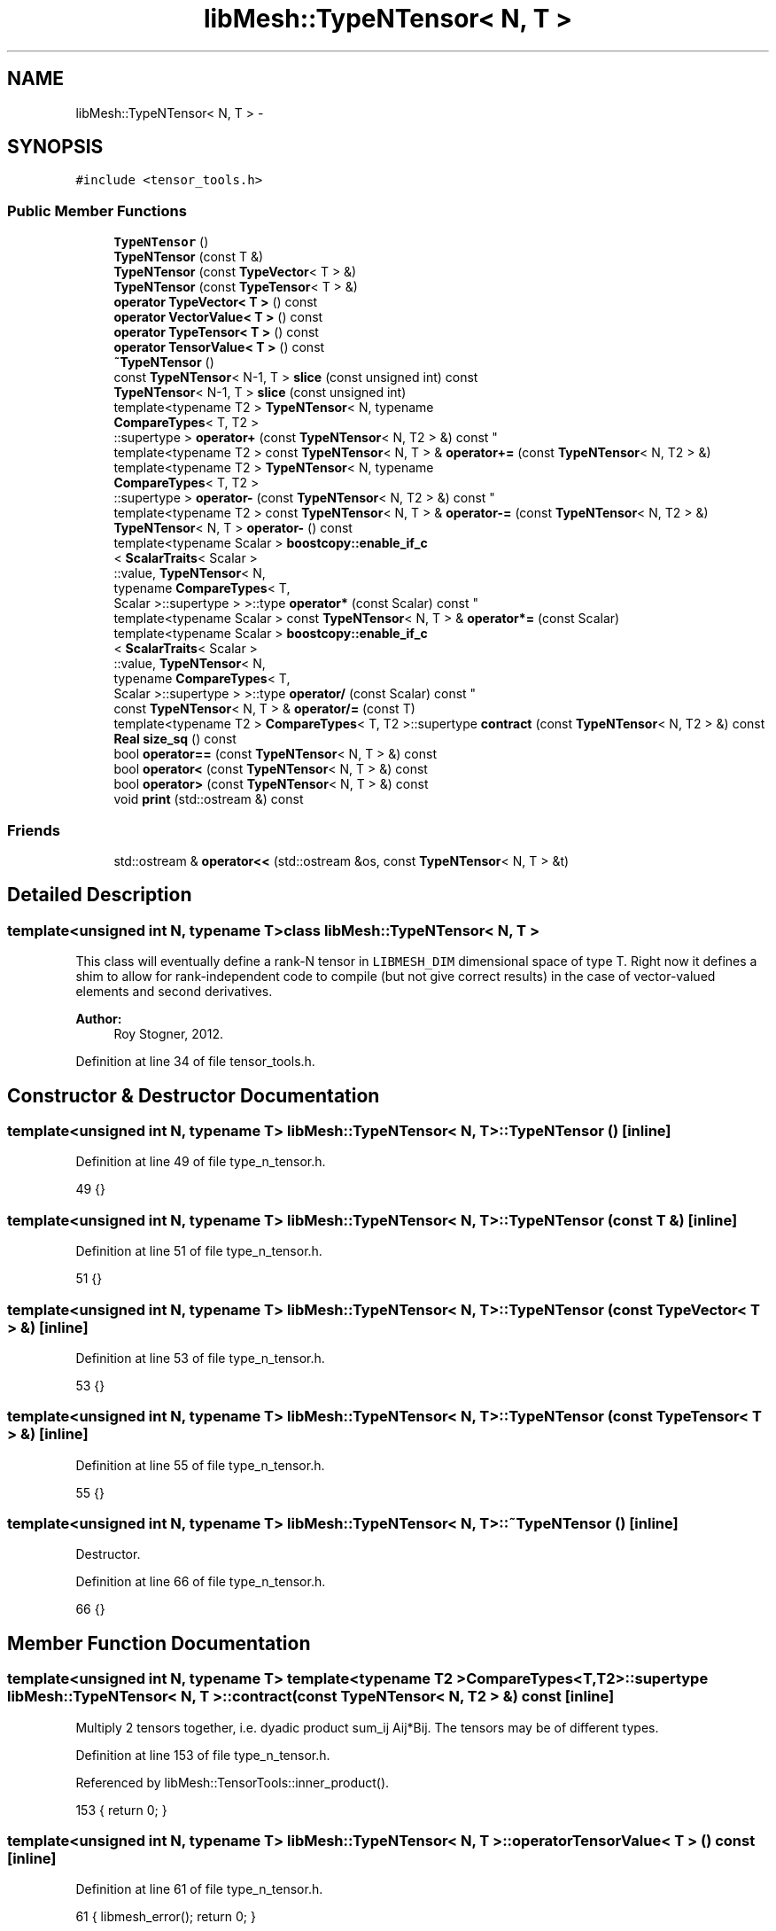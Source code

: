 .TH "libMesh::TypeNTensor< N, T >" 3 "Tue May 6 2014" "libMesh" \" -*- nroff -*-
.ad l
.nh
.SH NAME
libMesh::TypeNTensor< N, T > \- 
.SH SYNOPSIS
.br
.PP
.PP
\fC#include <tensor_tools\&.h>\fP
.SS "Public Member Functions"

.in +1c
.ti -1c
.RI "\fBTypeNTensor\fP ()"
.br
.ti -1c
.RI "\fBTypeNTensor\fP (const T &)"
.br
.ti -1c
.RI "\fBTypeNTensor\fP (const \fBTypeVector\fP< T > &)"
.br
.ti -1c
.RI "\fBTypeNTensor\fP (const \fBTypeTensor\fP< T > &)"
.br
.ti -1c
.RI "\fBoperator TypeVector< T >\fP () const "
.br
.ti -1c
.RI "\fBoperator VectorValue< T >\fP () const "
.br
.ti -1c
.RI "\fBoperator TypeTensor< T >\fP () const "
.br
.ti -1c
.RI "\fBoperator TensorValue< T >\fP () const "
.br
.ti -1c
.RI "\fB~TypeNTensor\fP ()"
.br
.ti -1c
.RI "const \fBTypeNTensor\fP< N-1, T > \fBslice\fP (const unsigned int) const "
.br
.ti -1c
.RI "\fBTypeNTensor\fP< N-1, T > \fBslice\fP (const unsigned int)"
.br
.ti -1c
.RI "template<typename T2 > \fBTypeNTensor\fP< N, typename 
.br
\fBCompareTypes\fP< T, T2 >
.br
::supertype > \fBoperator+\fP (const \fBTypeNTensor\fP< N, T2 > &) const "
.br
.ti -1c
.RI "template<typename T2 > const \fBTypeNTensor\fP< N, T > & \fBoperator+=\fP (const \fBTypeNTensor\fP< N, T2 > &)"
.br
.ti -1c
.RI "template<typename T2 > \fBTypeNTensor\fP< N, typename 
.br
\fBCompareTypes\fP< T, T2 >
.br
::supertype > \fBoperator-\fP (const \fBTypeNTensor\fP< N, T2 > &) const "
.br
.ti -1c
.RI "template<typename T2 > const \fBTypeNTensor\fP< N, T > & \fBoperator-=\fP (const \fBTypeNTensor\fP< N, T2 > &)"
.br
.ti -1c
.RI "\fBTypeNTensor\fP< N, T > \fBoperator-\fP () const "
.br
.ti -1c
.RI "template<typename Scalar > \fBboostcopy::enable_if_c\fP
.br
< \fBScalarTraits\fP< Scalar >
.br
::value, \fBTypeNTensor\fP< N, 
.br
typename \fBCompareTypes\fP< T, 
.br
Scalar >::supertype > >::type \fBoperator*\fP (const Scalar) const "
.br
.ti -1c
.RI "template<typename Scalar > const \fBTypeNTensor\fP< N, T > & \fBoperator*=\fP (const Scalar)"
.br
.ti -1c
.RI "template<typename Scalar > \fBboostcopy::enable_if_c\fP
.br
< \fBScalarTraits\fP< Scalar >
.br
::value, \fBTypeNTensor\fP< N, 
.br
typename \fBCompareTypes\fP< T, 
.br
Scalar >::supertype > >::type \fBoperator/\fP (const Scalar) const "
.br
.ti -1c
.RI "const \fBTypeNTensor\fP< N, T > & \fBoperator/=\fP (const T)"
.br
.ti -1c
.RI "template<typename T2 > \fBCompareTypes\fP< T, T2 >::supertype \fBcontract\fP (const \fBTypeNTensor\fP< N, T2 > &) const "
.br
.ti -1c
.RI "\fBReal\fP \fBsize_sq\fP () const "
.br
.ti -1c
.RI "bool \fBoperator==\fP (const \fBTypeNTensor\fP< N, T > &) const "
.br
.ti -1c
.RI "bool \fBoperator<\fP (const \fBTypeNTensor\fP< N, T > &) const "
.br
.ti -1c
.RI "bool \fBoperator>\fP (const \fBTypeNTensor\fP< N, T > &) const "
.br
.ti -1c
.RI "void \fBprint\fP (std::ostream &) const "
.br
.in -1c
.SS "Friends"

.in +1c
.ti -1c
.RI "std::ostream & \fBoperator<<\fP (std::ostream &os, const \fBTypeNTensor\fP< N, T > &t)"
.br
.in -1c
.SH "Detailed Description"
.PP 

.SS "template<unsigned int N, typename T>class libMesh::TypeNTensor< N, T >"
This class will eventually define a rank-N tensor in \fCLIBMESH_DIM\fP dimensional space of type T\&. Right now it defines a shim to allow for rank-independent code to compile (but not give correct results) in the case of vector-valued elements and second derivatives\&.
.PP
\fBAuthor:\fP
.RS 4
Roy Stogner, 2012\&. 
.RE
.PP

.PP
Definition at line 34 of file tensor_tools\&.h\&.
.SH "Constructor & Destructor Documentation"
.PP 
.SS "template<unsigned int N, typename T> \fBlibMesh::TypeNTensor\fP< N, T >::\fBTypeNTensor\fP ()\fC [inline]\fP"

.PP
Definition at line 49 of file type_n_tensor\&.h\&.
.PP
.nf
49 {}
.fi
.SS "template<unsigned int N, typename T> \fBlibMesh::TypeNTensor\fP< N, T >::\fBTypeNTensor\fP (const T &)\fC [inline]\fP"

.PP
Definition at line 51 of file type_n_tensor\&.h\&.
.PP
.nf
51 {}
.fi
.SS "template<unsigned int N, typename T> \fBlibMesh::TypeNTensor\fP< N, T >::\fBTypeNTensor\fP (const \fBTypeVector\fP< T > &)\fC [inline]\fP"

.PP
Definition at line 53 of file type_n_tensor\&.h\&.
.PP
.nf
53 {}
.fi
.SS "template<unsigned int N, typename T> \fBlibMesh::TypeNTensor\fP< N, T >::\fBTypeNTensor\fP (const \fBTypeTensor\fP< T > &)\fC [inline]\fP"

.PP
Definition at line 55 of file type_n_tensor\&.h\&.
.PP
.nf
55 {}
.fi
.SS "template<unsigned int N, typename T> \fBlibMesh::TypeNTensor\fP< N, T >::~\fBTypeNTensor\fP ()\fC [inline]\fP"
Destructor\&. 
.PP
Definition at line 66 of file type_n_tensor\&.h\&.
.PP
.nf
66 {}
.fi
.SH "Member Function Documentation"
.PP 
.SS "template<unsigned int N, typename T> template<typename T2 > \fBCompareTypes\fP<T,T2>::supertype \fBlibMesh::TypeNTensor\fP< N, T >::contract (const \fBTypeNTensor\fP< N, T2 > &) const\fC [inline]\fP"
Multiply 2 tensors together, i\&.e\&. dyadic product sum_ij Aij*Bij\&. The tensors may be of different types\&. 
.PP
Definition at line 153 of file type_n_tensor\&.h\&.
.PP
Referenced by libMesh::TensorTools::inner_product()\&.
.PP
.nf
153 { return 0; }
.fi
.SS "template<unsigned int N, typename T> \fBlibMesh::TypeNTensor\fP< N, T >::operator \fBTensorValue\fP< T > () const\fC [inline]\fP"

.PP
Definition at line 61 of file type_n_tensor\&.h\&.
.PP
.nf
61 { libmesh_error(); return 0; }
.fi
.SS "template<unsigned int N, typename T> \fBlibMesh::TypeNTensor\fP< N, T >::operator \fBTypeTensor\fP< T > () const\fC [inline]\fP"

.PP
Definition at line 60 of file type_n_tensor\&.h\&.
.PP
.nf
60 { libmesh_error(); return 0; }
.fi
.SS "template<unsigned int N, typename T> \fBlibMesh::TypeNTensor\fP< N, T >::operator \fBTypeVector\fP< T > () const\fC [inline]\fP"

.PP
Definition at line 57 of file type_n_tensor\&.h\&.
.PP
.nf
57 { libmesh_error(); return 0; }
.fi
.SS "template<unsigned int N, typename T> \fBlibMesh::TypeNTensor\fP< N, T >::operator \fBVectorValue\fP< T > () const\fC [inline]\fP"

.PP
Definition at line 58 of file type_n_tensor\&.h\&.
.PP
.nf
58 { libmesh_error(); return 0; }
.fi
.SS "template<unsigned int N, typename T> template<typename Scalar > \fBboostcopy::enable_if_c\fP< \fBScalarTraits\fP<Scalar>::value, \fBTypeNTensor\fP<N,typename \fBCompareTypes\fP<T, Scalar>::supertype> >::type \fBlibMesh::TypeNTensor\fP< N, T >::operator* (const Scalar) const\fC [inline]\fP"
Multiply a tensor by a number, i\&.e\&. scale\&. 
.PP
Definition at line 123 of file type_n_tensor\&.h\&.
.PP
.nf
124   { return TypeNTensor<N,typename CompareTypes<T, Scalar>::supertype>(); }
.fi
.SS "template<unsigned int N, typename T> template<typename Scalar > const \fBTypeNTensor\fP<N,T>& \fBlibMesh::TypeNTensor\fP< N, T >::operator*= (const Scalar)\fC [inline]\fP"
Multiply this tensor by a number, i\&.e\&. scale\&. 
.PP
Definition at line 130 of file type_n_tensor\&.h\&.
.PP
.nf
130 { return *this; }
.fi
.SS "template<unsigned int N, typename T> template<typename T2 > \fBTypeNTensor\fP<N,typename \fBCompareTypes\fP<T, T2>::supertype> \fBlibMesh::TypeNTensor\fP< N, T >::operator+ (const \fBTypeNTensor\fP< N, T2 > &) const\fC [inline]\fP"
Add two tensors\&. 
.PP
Definition at line 85 of file type_n_tensor\&.h\&.
.PP
.nf
86   { return TypeNTensor<N,typename CompareTypes<T,T2>::supertype>(); }
.fi
.SS "template<unsigned int N, typename T> template<typename T2 > const \fBTypeNTensor\fP<N,T>& \fBlibMesh::TypeNTensor\fP< N, T >::operator+= (const \fBTypeNTensor\fP< N, T2 > &)\fC [inline]\fP"
Add to this tensor\&. 
.PP
Definition at line 92 of file type_n_tensor\&.h\&.
.PP
.nf
93   { return *this; }
.fi
.SS "template<unsigned int N, typename T> template<typename T2 > \fBTypeNTensor\fP<N,typename \fBCompareTypes\fP<T, T2>::supertype> \fBlibMesh::TypeNTensor\fP< N, T >::operator- (const \fBTypeNTensor\fP< N, T2 > &) const\fC [inline]\fP"
Subtract two tensors\&. 
.PP
Definition at line 100 of file type_n_tensor\&.h\&.
.PP
.nf
101   { return TypeNTensor<N,typename CompareTypes<T,T2>::supertype>(); }
.fi
.SS "template<unsigned int N, typename T> \fBTypeNTensor\fP<N,T> \fBlibMesh::TypeNTensor\fP< N, T >::operator- () const\fC [inline]\fP"
Return the opposite of a tensor 
.PP
Definition at line 113 of file type_n_tensor\&.h\&.
.PP
.nf
114   { return *this; }
.fi
.SS "template<unsigned int N, typename T> template<typename T2 > const \fBTypeNTensor\fP<N,T>& \fBlibMesh::TypeNTensor\fP< N, T >::operator-= (const \fBTypeNTensor\fP< N, T2 > &)\fC [inline]\fP"
Subtract from this tensor\&. 
.PP
Definition at line 107 of file type_n_tensor\&.h\&.
.PP
.nf
108   { return *this; }
.fi
.SS "template<unsigned int N, typename T> template<typename Scalar > \fBboostcopy::enable_if_c\fP< \fBScalarTraits\fP<Scalar>::value, \fBTypeNTensor\fP<N,typename \fBCompareTypes\fP<T, Scalar>::supertype> >::type \fBlibMesh::TypeNTensor\fP< N, T >::operator/ (const Scalar) const\fC [inline]\fP"
Divide a tensor by a number, i\&.e\&. scale\&. 
.PP
Definition at line 139 of file type_n_tensor\&.h\&.
.PP
.nf
139 { return *this; }
.fi
.SS "template<unsigned int N, typename T> const \fBTypeNTensor\fP<N,T>& \fBlibMesh::TypeNTensor\fP< N, T >::operator/= (const T)\fC [inline]\fP"
Divide this tensor by a number, i\&.e\&. scale\&. 
.PP
Definition at line 144 of file type_n_tensor\&.h\&.
.PP
.nf
144 { return *this; }
.fi
.SS "template<unsigned int N, typename T> bool \fBlibMesh::TypeNTensor\fP< N, T >::operator< (const \fBTypeNTensor\fP< N, T > &) const\fC [inline]\fP"

.PP
\fBReturns:\fP
.RS 4
\fCtrue\fP if this tensor is 'less' than another\&. Useful for sorting\&. 
.RE
.PP

.PP
Definition at line 171 of file type_n_tensor\&.h\&.
.PP
.nf
172   { return false; }
.fi
.SS "template<unsigned int N, typename T> bool \fBlibMesh::TypeNTensor\fP< N, T >::operator== (const \fBTypeNTensor\fP< N, T > &) const\fC [inline]\fP"

.PP
\fBReturns:\fP
.RS 4
\fCtrue\fP if two tensors are equal valued\&. 
.RE
.PP

.PP
Definition at line 164 of file type_n_tensor\&.h\&.
.PP
.nf
165   { return true; }
.fi
.SS "template<unsigned int N, typename T> bool \fBlibMesh::TypeNTensor\fP< N, T >::operator> (const \fBTypeNTensor\fP< N, T > &) const\fC [inline]\fP"

.PP
\fBReturns:\fP
.RS 4
\fCtrue\fP if this tensor is 'greater' than another\&. 
.RE
.PP

.PP
Definition at line 178 of file type_n_tensor\&.h\&.
.PP
.nf
179   { return false; }
.fi
.SS "template<unsigned int N, typename T> void \fBlibMesh::TypeNTensor\fP< N, T >::print (std::ostream &) const\fC [inline]\fP"
Formatted print, by default to \fC\fBlibMesh::out\fP\fP\&. 
.PP
Definition at line 184 of file type_n_tensor\&.h\&.
.PP
.nf
184 {}
.fi
.SS "template<unsigned int N, typename T> \fBReal\fP \fBlibMesh::TypeNTensor\fP< N, T >::size_sq () const\fC [inline]\fP"
Returns the Frobenius norm of the tensor squared, i\&.e\&. sum of the element magnitudes squared\&. 
.PP
Definition at line 159 of file type_n_tensor\&.h\&.
.PP
.nf
159 { return 0\&.;}
.fi
.SS "template<unsigned int N, typename T> const \fBTypeNTensor\fP<N-1,T> \fBlibMesh::TypeNTensor\fP< N, T >::slice (const unsignedint) const\fC [inline]\fP"
Return a proxy for the $ i^{th} $ slice of the tensor\&. 
.PP
Definition at line 71 of file type_n_tensor\&.h\&.
.PP
.nf
72   { return TypeNTensor<N-1,T>(); }
.fi
.SS "template<unsigned int N, typename T> \fBTypeNTensor\fP<N-1,T> \fBlibMesh::TypeNTensor\fP< N, T >::slice (const unsignedint)\fC [inline]\fP"
Return a writeable proxy for the $ i^{th} $ slice of the tensor\&. 
.PP
Definition at line 77 of file type_n_tensor\&.h\&.
.PP
.nf
78   { return TypeNTensor<N-1,T>(); }
.fi
.SH "Friends And Related Function Documentation"
.PP 
.SS "template<unsigned int N, typename T> std::ostream& operator<< (std::ostream &os, const \fBTypeNTensor\fP< N, T > &t)\fC [friend]\fP"
Formatted print as above but allows you to do std::cout << t << std::endl; 
.PP
Definition at line 190 of file type_n_tensor\&.h\&.
.PP
.nf
192   {
193     t\&.print(os);
194     return os;
195   }
.fi


.SH "Author"
.PP 
Generated automatically by Doxygen for libMesh from the source code\&.
